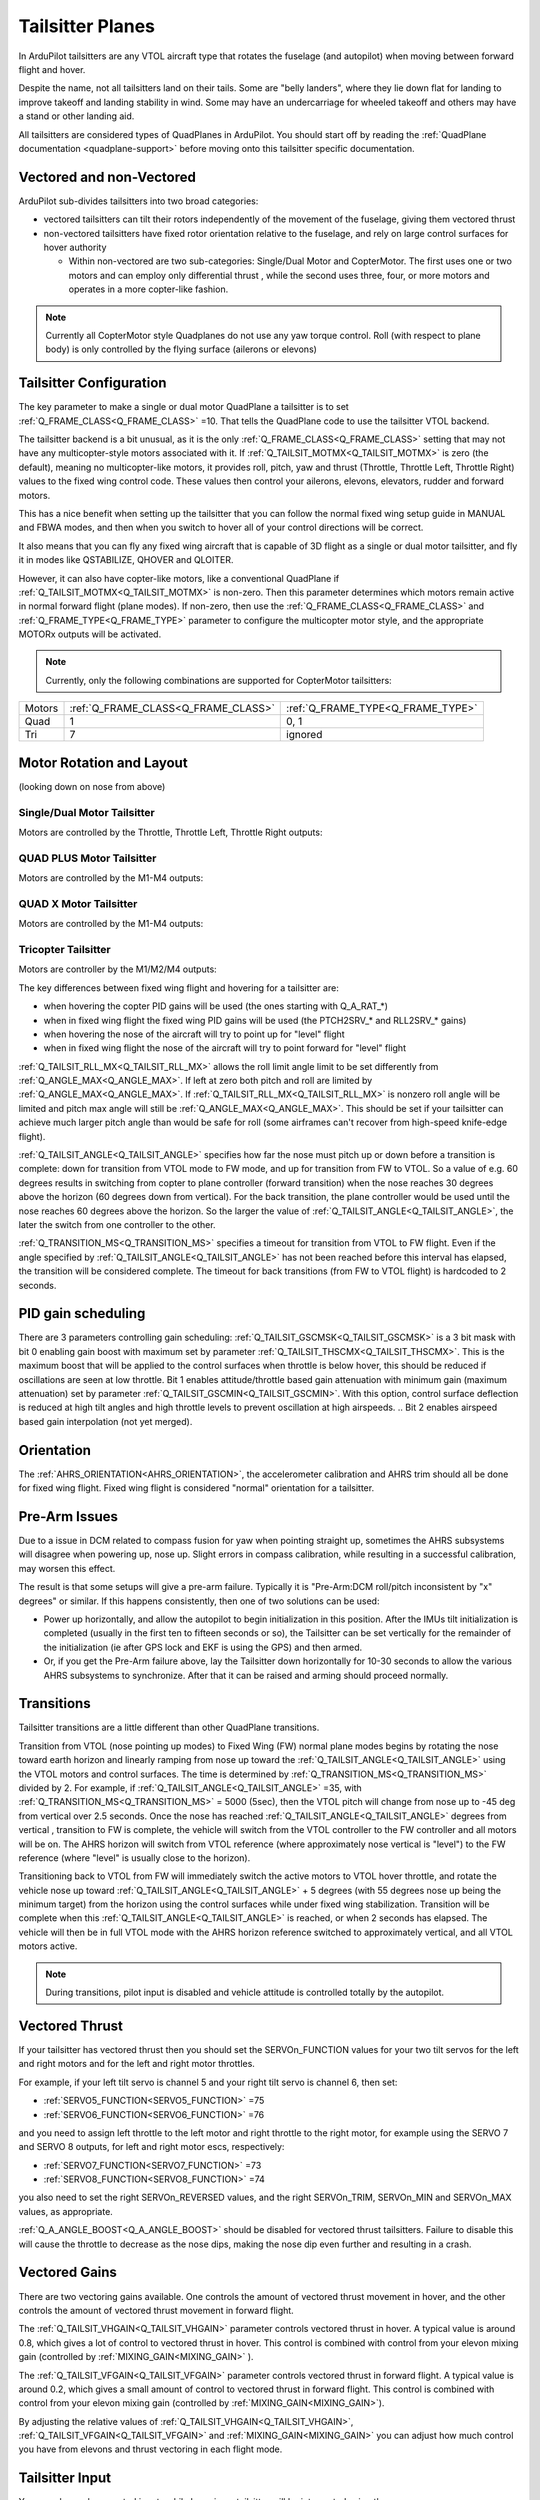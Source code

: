 .. _guide-tailsitter:

=================
Tailsitter Planes
=================

In ArduPilot tailsitters are any VTOL aircraft type that rotates the
fuselage (and autopilot) when moving between forward flight and hover.

Despite the name, not all tailsitters land on their tails. Some are
"belly landers", where they lie down flat for landing to improve
takeoff and landing stability in wind. Some may have an undercarriage
for wheeled takeoff and others may have a stand or other landing aid.

All tailsitters are considered types of QuadPlanes in ArduPilot. You
should start off by reading the :ref:`QuadPlane documentation
<quadplane-support>` before moving onto this tailsitter specific
documentation.

Vectored and non-Vectored
=========================

ArduPilot sub-divides tailsitters into two broad categories:

- vectored tailsitters can tilt their rotors independently of the
  movement of the fuselage, giving them vectored thrust
- non-vectored tailsitters have fixed rotor orientation relative to
  the fuselage, and rely on large control surfaces for hover authority

  - Within non-vectored are two sub-categories: Single/Dual Motor and CopterMotor. The first uses one or two motors and can employ only differential thrust , while the second uses three, four, or more motors and operates in a more copter-like fashion.

.. note:: Currently all CopterMotor style Quadplanes do not use any yaw torque control. Roll (with respect to plane body) is only controlled by the flying surface (ailerons or elevons)

Tailsitter Configuration
========================

The key parameter to make a  single or dual motor QuadPlane a tailsitter is to set
:ref:`Q_FRAME_CLASS<Q_FRAME_CLASS>` =10. That tells the QuadPlane code to use the tailsitter
VTOL backend.

The tailsitter backend is a bit unusual, as it is the only
:ref:`Q_FRAME_CLASS<Q_FRAME_CLASS>` setting that may not have any multicopter-style motors associated with it. If :ref:`Q_TAILSIT_MOTMX<Q_TAILSIT_MOTMX>` is zero (the default), meaning no multicopter-like motors, it provides roll, pitch, yaw and thrust (Throttle, Throttle Left, Throttle Right) values to the fixed wing control code. These values then control your ailerons, elevons, elevators, rudder and forward motors.

This has a nice benefit when setting up the tailsitter that you can
follow the normal fixed wing setup guide in MANUAL and FBWA modes, and
then when you switch to hover all of your control directions will be
correct.

It also means that you can fly any fixed wing aircraft that is capable
of 3D flight as a single or dual motor tailsitter, and fly it in modes like QSTABILIZE,
QHOVER and QLOITER.

.. youtube:: bMsfjwUAfkM
    :width: 450px


However, it can also have copter-like motors, like a conventional QuadPlane if :ref:`Q_TAILSIT_MOTMX<Q_TAILSIT_MOTMX>` is non-zero. Then this parameter determines which motors remain active in normal forward flight (plane modes). If non-zero, then use the :ref:`Q_FRAME_CLASS<Q_FRAME_CLASS>` and :ref:`Q_FRAME_TYPE<Q_FRAME_TYPE>` parameter to configure the multicopter motor style, and the appropriate MOTORx outputs will be activated.

.. note:: Currently, only the following combinations are supported for CopterMotor tailsitters:

+------------------------+------------------------------------+----------------------------------+
| Motors                 |:ref:`Q_FRAME_CLASS<Q_FRAME_CLASS>` |:ref:`Q_FRAME_TYPE<Q_FRAME_TYPE>` |
+------------------------+------------------------------------+----------------------------------+
|  Quad                  | 1                                  | 0, 1                             |
+------------------------+------------------------------------+----------------------------------+
|  Tri                   | 7                                  | ignored                          |
+------------------------+------------------------------------+----------------------------------+

Motor Rotation and Layout
=========================

(looking down on nose from above)

Single/Dual Motor Tailsitter
----------------------------

Motors are controlled by the Throttle, Throttle Left, Throttle Right outputs:

.. image:: ../images/tailsit-motors.jpg
  :width: 450px

QUAD PLUS Motor Tailsitter
--------------------------
Motors are controlled by the M1-M4 outputs:

.. image:: ../images/plus-copter-quadplane.jpg
  :width: 450px


QUAD X Motor Tailsitter
-----------------------
Motors are controlled by the M1-M4 outputs:

.. image:: ../images/x-copter-quadplane.jpg
  :width: 450px


Tricopter Tailsitter
--------------------
Motors are controller by the M1/M2/M4 outputs:

.. image:: ../images/tri-copter-quadplane.jpg
    :width: 450px

.. youtube:: cfqP9-2IWtQ



The key differences between fixed wing flight and hovering for a
tailsitter are:

- when hovering the copter PID gains will be used (the ones starting
  with Q_A_RAT_*)
- when in fixed wing flight the fixed wing PID gains will be used (the
  PTCH2SRV_* and RLL2SRV_* gains)
- when hovering the nose of the aircraft will try to point up for
  "level" flight
- when in fixed wing flight the nose of the aircraft will try to point
  forward for "level" flight
  
:ref:`Q_TAILSIT_RLL_MX<Q_TAILSIT_RLL_MX>` allows the roll limit angle limit to be set differently from
:ref:`Q_ANGLE_MAX<Q_ANGLE_MAX>`. If left at zero both pitch and roll are limited by :ref:`Q_ANGLE_MAX<Q_ANGLE_MAX>`. If :ref:`Q_TAILSIT_RLL_MX<Q_TAILSIT_RLL_MX>` is nonzero roll angle will be limited and pitch max angle will still be :ref:`Q_ANGLE_MAX<Q_ANGLE_MAX>`.
This should be set if your tailsitter can achieve much larger pitch angle than 
would be safe for roll (some airframes can't recover from high-speed knife-edge flight).

:ref:`Q_TAILSIT_ANGLE<Q_TAILSIT_ANGLE>` specifies how far the nose must pitch up or down before a transition is complete:
down for transition from VTOL mode to FW mode, and up for transition from FW to VTOL. 
So a value of e.g. 60 degrees results in switching from copter to plane controller (forward transition) when the nose reaches 30 degrees above the horizon (60 degrees down from vertical). For the back transition, the plane controller would be used until the nose reaches 60 degrees above the horizon. So the larger the value of 
:ref:`Q_TAILSIT_ANGLE<Q_TAILSIT_ANGLE>`, the later the switch from one controller to the other.

:ref:`Q_TRANSITION_MS<Q_TRANSITION_MS>` specifies a timeout for transition from VTOL to FW flight. Even if the angle specified by :ref:`Q_TAILSIT_ANGLE<Q_TAILSIT_ANGLE>` has not been reached before this interval has elapsed, the transition will be considered complete. The timeout for back transitions (from FW to VTOL flight) is hardcoded to 2 seconds.

PID gain scheduling
===================

There are 3 parameters controlling gain scheduling:  :ref:`Q_TAILSIT_GSCMSK<Q_TAILSIT_GSCMSK>` is a 3 bit mask with bit 0 enabling gain boost with maximum set by parameter :ref:`Q_TAILSIT_THSCMX<Q_TAILSIT_THSCMX>`.
This is the maximum boost that will be applied to the control surfaces when throttle is below hover, this should be reduced if oscillations are seen at low throttle.
Bit 1 enables attitude/throttle based gain attenuation with minimum gain (maximum attenuation) set by parameter :ref:`Q_TAILSIT_GSCMIN<Q_TAILSIT_GSCMIN>`. With this option, control surface deflection is reduced at high tilt angles and high throttle levels to prevent oscillation at high airspeeds.
.. Bit 2 enables airspeed based gain interpolation (not yet merged).

Orientation
===========

The :ref:`AHRS_ORIENTATION<AHRS_ORIENTATION>`, the accelerometer calibration and AHRS trim
should all be done for fixed wing flight. Fixed wing flight is
considered "normal" orientation for a tailsitter.

Pre-Arm Issues
==============

Due to a issue in DCM related to compass fusion for yaw when pointing straight up, sometimes the AHRS subsystems will disagree when powering up, nose up. Slight errors in compass calibration, while resulting in a successful calibration, may worsen this effect.

The result is that some setups will give a pre-arm failure. Typically it is "Pre-Arm:DCM roll/pitch inconsistent by "x" degrees" or similar. If this happens consistently, then one of two solutions can be used:

- Power up horizontally, and allow the autopilot to begin initialization in this position. After the IMUs tilt initialization is completed (usually in the first ten to fifteen seconds or so), the Tailsitter can be set vertically for the remainder of the initialization (ie after GPS lock and EKF is using the GPS) and then armed.
- Or, if you get the Pre-Arm failure above, lay the Tailsitter down horizontally for 10-30 seconds to allow the various AHRS subsystems to synchronize. After that it can be raised and arming should proceed normally.

Transitions
===========

Tailsitter transitions are a little different than other QuadPlane transitions. 

Transition from VTOL (nose pointing up modes) to Fixed Wing (FW) normal plane modes begins by rotating the nose toward earth horizon and linearly ramping from nose up toward the :ref:`Q_TAILSIT_ANGLE<Q_TAILSIT_ANGLE>` using the VTOL motors and control surfaces. The time is determined by :ref:`Q_TRANSITION_MS<Q_TRANSITION_MS>`  divided by 2. For example, if :ref:`Q_TAILSIT_ANGLE<Q_TAILSIT_ANGLE>` =35, with :ref:`Q_TRANSITION_MS<Q_TRANSITION_MS>` = 5000 (5sec), then the VTOL pitch will change from nose up to -45 deg from vertical over 2.5 seconds. Once the nose has reached  :ref:`Q_TAILSIT_ANGLE<Q_TAILSIT_ANGLE>` degrees from vertical , transition to FW is complete, the vehicle will switch from the VTOL controller to the FW controller and all motors will be on. The AHRS horizon will switch from VTOL reference (where approximately nose vertical is "level") to the FW reference (where "level" is usually close to the horizon).

Transitioning back to VTOL from FW will immediately switch the active motors to VTOL hover throttle, and rotate the vehicle nose up toward :ref:`Q_TAILSIT_ANGLE<Q_TAILSIT_ANGLE>` + 5  degrees (with 55 degrees nose up being the minimum target) from the horizon using the control surfaces while under fixed wing stabilization. Transition will be complete when this :ref:`Q_TAILSIT_ANGLE<Q_TAILSIT_ANGLE>` is reached, or when 2 seconds has elapsed. The vehicle will then be in full VTOL mode with the AHRS horizon reference switched to approximately vertical, and all VTOL motors active.

.. note:: During transitions, pilot input is disabled and vehicle attitude is controlled totally by the autopilot.


Vectored Thrust
===============

If your tailsitter has vectored thrust then you should set the
SERVOn_FUNCTION values for your two tilt servos for the left and right
motors and for the left and right motor throttles.

For example, if your left tilt servo is channel 5 and your right tilt
servo is channel 6, then set:

- :ref:`SERVO5_FUNCTION<SERVO5_FUNCTION>` =75
- :ref:`SERVO6_FUNCTION<SERVO6_FUNCTION>` =76

and you need to assign left throttle to the left motor and right throttle to the right motor, for example using the SERVO 7 and SERVO 8 outputs, for left and right motor escs, respectively:

- :ref:`SERVO7_FUNCTION<SERVO7_FUNCTION>` =73
- :ref:`SERVO8_FUNCTION<SERVO8_FUNCTION>` =74

you also need to set the right SERVOn_REVERSED values, and the right
SERVOn_TRIM, SERVOn_MIN and SERVOn_MAX values, as appropriate.

:ref:`Q_A_ANGLE_BOOST<Q_A_ANGLE_BOOST>` should be disabled for vectored thrust tailsitters. Failure to disable this will cause the throttle to decrease as the nose dips, making the nose dip even further and resulting in a crash. 

Vectored Gains
==============

There are two vectoring gains available. One controls the amount of
vectored thrust movement in hover, and the other controls the amount
of vectored thrust movement in forward flight.

The :ref:`Q_TAILSIT_VHGAIN<Q_TAILSIT_VHGAIN>` parameter controls vectored thrust in hover. A
typical value is around 0.8, which gives a lot of control to vectored
thrust in hover. This control is combined with control from your
elevon mixing gain (controlled by :ref:`MIXING_GAIN<MIXING_GAIN>` ).

The :ref:`Q_TAILSIT_VFGAIN<Q_TAILSIT_VFGAIN>` parameter controls vectored thrust in forward
flight. A typical value is around 0.2, which gives a small amount of
control to vectored thrust in forward flight. This control is combined
with control from your elevon mixing gain (controlled by :ref:`MIXING_GAIN<MIXING_GAIN>`).

By adjusting the relative values of :ref:`Q_TAILSIT_VHGAIN<Q_TAILSIT_VHGAIN>`, :ref:`Q_TAILSIT_VFGAIN<Q_TAILSIT_VFGAIN>`
and :ref:`MIXING_GAIN<MIXING_GAIN>` you can adjust how much control you have from elevons
and thrust vectoring in each flight mode.

.. youtube:: s2KLOAdS_HY
    :width: 100%


Tailsitter Input
================

You can change how control inputs while hovering a tailsitter will be
interpreted using the :ref:`Q_TAILSIT_INPUT<Q_TAILSIT_INPUT>` parameter. The choices are:

- :ref:`Q_TAILSIT_INPUT<Q_TAILSIT_INPUT>` =0 means that in hover the aircraft responds like a
  multi-rotor, with the yaw stick controlling earth-frame yaw, and
  roll stick controlling earth-frame roll. This is a good choice for
  pilots who are used to flying multi-rotor aircraft.

- :ref:`Q_TAILSIT_INPUT<Q_TAILSIT_INPUT>` =1 means that in hover the aircraft responds like a
  3D aircaft, with the yaw stick controlling earth-frame roll, and roll
  stick controlling earth-frame yaw. This is a good choice for pilots who
  are used to flying 3D aircraft in prop-hang, but is not very useful
  when flying around, due to the earth-frame multicopter control inputs.

- :ref:`Q_TAILSIT_INPUT<Q_TAILSIT_INPUT>` =2 and 3 mean that the aircraft responds like a 3D aircraft
  with the yaw stick controlling earth-frame yaw and the roll stick controlling
  body-frame roll when flying level. When hovering, these options behave the same
  as types 0 and 1, respectively. This is accomplished by splitting the roll and
  yaw command inputs into bodyframe roll and yaw components as a function of Euler pitch.

.. note:: Due to the rotation of the tailsitter body frame with respect to the multicopter body frame, the roll limits are set by parameter :ref:`Q_YAW_RATE_MAX<Q_YAW_RATE_MAX>` (in degrees), and the yaw rate limits are set by parameter :ref:`Q_TAILSIT_RLL_MX<Q_TAILSIT_RLL_MX>` (in deg/sec).  The pitch limit is set by parameter :ref:`Q_ANGLE_MAX<Q_ANGLE_MAX>` (in centidegrees), and this also serves as the yaw rate limit if :ref:`Q_TAILSIT_RLL_MX<Q_TAILSIT_RLL_MX>` is zero. If any rate limit is too high for the airframe, you may experience glitches in attitude control at high rates.

.. note:: :ref:`Q_TAILSIT_INPUT<Q_TAILSIT_INPUT>` is ignored in QACRO modes. All inputs are body-frame referenced.

Tailsitter Input Mask
=====================

To support people flying 3D aircraft and wanting to learn how to
prop-hang manually, you can set the :ref:`Q_TAILSIT_MASK<Q_TAILSIT_MASK>` to a mask of
channels that will have full manual input control while hovering.

The mask of manual channels is enabled using a transmitter input
channel, specified with the :ref:`Q_TAILSIT_MASKCH<Q_TAILSIT_MASKCH>` parameter.

For example, if you are learning how to fly 3D aircraft, and you want
some assistance learning how to best control the rudder, then you can
set:

- :ref:`Q_TAILSIT_MASK<Q_TAILSIT_MASK>` =8 (for rudder)
- :ref:`Q_TAILSIT_MASKCH<Q_TAILSIT_MASKCH>` =7

then when channel 7 goes above 1700 the pilot will be given full
manual control of rudder when hovering. This provides good 3D piloting
practice on one or more axes at a time.
  
Center of Gravity
=================

The center of gravity for a tailsitter is important in an extra
dimension. When hovering it is important that there is not too much
weight in the belly of the plane or on its back, so that it leans
forward or back. This is particularly important for non-vectored
tailsitters.
